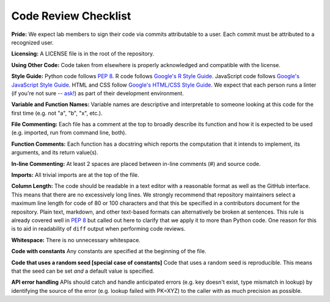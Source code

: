 .. _code-review-checklist:

Code Review Checklist
---------------------

**Pride:**
We expect lab members to sign their code via commits attributable to a user.
Each commit must be attributed to a recognized user.

**Licensing:**
A LICENSE file is in the root of the repository.

**Using Other Code:**
Code taken from elsewhere is properly acknowledged and compatible with the license.

**Style Guide:**
Python code follows :pep:`8`.
R code follows `Google's R Style Guide <https://google.github.io/styleguide/Rguide.xml>`_.
JavaScript code follows `Google's JavaScript Style Guide <https://google.github.io/styleguide/javascriptguide.xml>`_.
HTML and CSS follow `Google's HTML/CSS Style Guide <https://google.github.io/styleguide/htmlcssguide.xml>`_.
We expect that each person runs a linter (if you're not sure -- `ask <https://greenelab.slack.com/messages/codereview/>`_!) as part of their development environment.

**Variable and Function Names:**
Variable names are descriptive and interpretable to someone looking at this code for the first time (e.g. not "a", "b", "x", etc.).

**File Commenting:**
Each file has a comment at the top to broadly describe its function and how it is expected to be used (e.g. imported, run from command line, both).

**Function Comments:**
Each function has a docstring which reports the computation that it intends to implement, its arguments, and its return value(s).

**In-line Commenting:**
At least 2 spaces are placed between in-line comments (#) and source code.

**Imports:**
All trivial imports are at the top of the file.

**Column Length:**
The code should be readable in a text editor with a reasonable format as well as the GitHub interface.
This means that there are no excessively long lines.
We strongly recommend that repository maintainers select a maximum line length for code of 80 or 100 characters and that this be specified in a contributors document for the repository.
Plain text, markdown, and other text-based formats can alternatively be broken at sentences.
This rule is already covered well in :pep:`8` but called out here to clarify that we apply it to more than Python code.
One reason for this is to aid in readability of ``diff`` output when performing code reviews.

**Whitespace:**
There is no unnecessary whitespace.

**Code with constants**
Any constants are specified at the beginning of the file.

**Code that uses a random seed [special case of constants]**
Code that uses a random seed is reproducible.
This means that the seed can be set *and* a default value is specified.

**API error handling**
APIs should catch and handle anticipated errors (e.g. key doesn't exist, type mismatch in lookup) by identifying the source of the error (e.g. lookup failed with PK=XYZ) to the caller with as much precision as possible.
